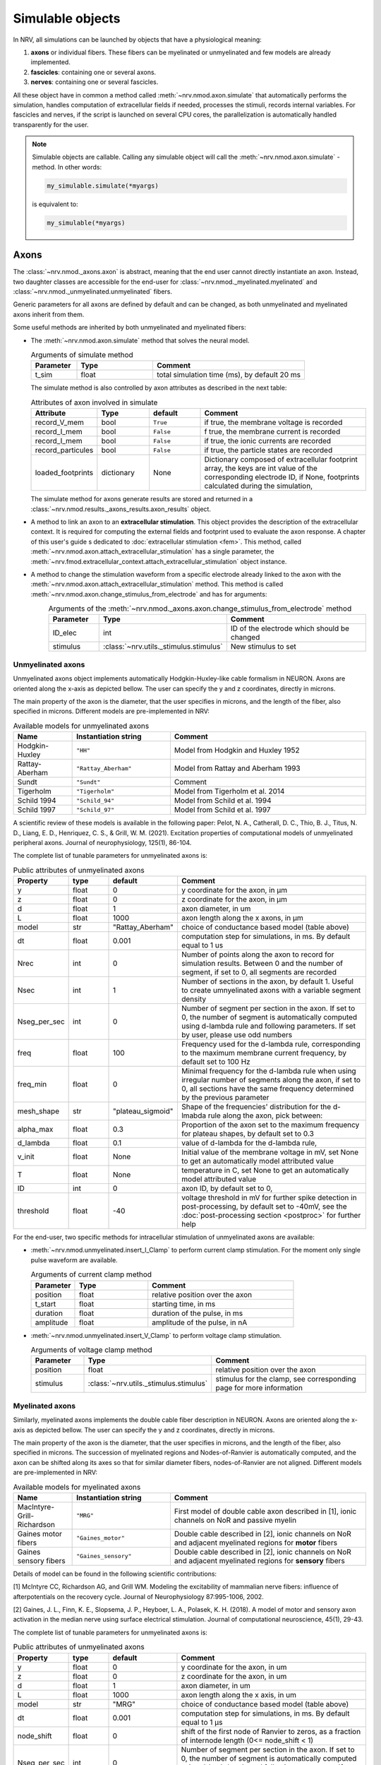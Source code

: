 =================
Simulable objects
=================

In NRV, all simulations can be launched by objects that have a physiological meaning:

1. **axons** or individual fibers. These fibers can be myelinated or unmyelinated and few models are already implemented.
2. **fascicles**: containing one or several axons. 
3. **nerves**: containing one or several fascicles.

All these object have in common a method called :meth:`~nrv.nmod.axon.simulate` that automatically performs the simulation, handles computation of extracellular fields if needed, processes the stimuli, records internal variables. For fascicles and nerves, if the script is launched on several CPU cores, the parallelization is automatically handled transparently for the user.


.. note::
  Simulable objects are callable. Calling any simulable object will call the :meth:`~nrv.nmod.axon.simulate` -method. In other words:

  .. code:: python3

      my_simulable.simulate(*myargs)
        
  is equivalent to:

  .. code:: python3

      my_simulable(*myargs)


Axons
=====

The :class:`~nrv.nmod._axons.axon` is abstract, meaning that the end user cannot directly instantiate an axon. Instead, two daughter classes are accessible for the end-user for :class:`~nrv.nmod._myelinated.myelinated` and :class:`~nrv.nmod._unmyelinated.unmyelinated` fibers.

Generic parameters for all axons are defined by default and can be changed, as both unmyelinated and myelinated axons inherit from them.

Some useful methods are inherited by both unmyelinated and myelinated fibers:

* The :meth:`~nrv.nmod.axon.simulate` method that solves the neural model.

  .. list-table:: Arguments of simulate method
      :widths: 15 25 50
      :header-rows: 1

      * - Parameter
        - Type
        - Comment
      * - t_sim
        - float
        - total simulation time (ms), by default 20 ms

  The simulate method is also controlled by axon attributes as described in the next table:

  .. list-table:: Attributes of axon involved in simulate
      :widths: 15 15 15 50
      :header-rows: 1

      * - Attribute
        - Type
        - default
        - Comment
      * - record_V_mem
        - bool
        - ``True``
        - if true, the membrane voltage is recorded
      * - record_I_mem
        - bool
        - ``False``
        - f true, the membrane current is recorded
      * - record_I_mem
        - bool
        - ``False``
        - if true, the ionic currents are recorded
      * - record_particules
        - bool
        - ``False``
        - if true, the particle states are recorded
      * - loaded_footprints
        - dictionary
        - None
        - Dictionary composed of extracellular footprint array, the keys are int value of the corresponding electrode ID, if None, footprints calculated during the simulation,

  The simulate method for axons generate results are stored and returned in a :class:`~nrv.nmod.results._axons_results.axon_results` object.

* A method to link an axon to an **extracellular stimulation**. This object provides the description of the extracellular context. It is required for computing the external fields and footprint used to evaluate the axon response. A chapter of this user's guide s dedicated to :doc:`extracellular stimulation <fem>`. This method, called :meth:`~nrv.nmod.axon.attach_extracellular_stimulation` has a single parameter, the :meth:`~nrv.fmod.extracellular_context.attach_extracellular_stimulation` object instance.

* A method to change the stimulation waveform from a specific electrode already linked to the axon with the :meth:`~nrv.nmod.axon.attach_extracellular_stimulation` method. This method is called :meth:`~nrv.nmod.axon.change_stimulus_from_electrode` and has for arguments:
    .. list-table:: Arguments of the :meth:`~nrv.nmod._axons.axon.change_stimulus_from_electrode` method
       :widths: 15 25 50
       :header-rows: 1

       * - Parameter
         - Type
         - Comment
       * - ID_elec
         - int
         - ID of the electrode which should be changed
       * - stimulus
         - :class:`~nrv.utils._stimulus.stimulus`
         - New stimulus to set


Unmyelinated axons
------------------

Unmyelinated axons object implements automatically Hodgkin-Huxley-like cable formalism in NEURON. Axons are oriented along the x-axis as depicted bellow. The user can specify the y and z coordinates, directly in microns.

.. image:: ../images/unmyelinated.png

The main property of the axon is the diameter, that the user specifies in microns, and the length of the fiber, also specified in microns. Different models are pre-implemented in NRV:

.. list-table:: Available models for unmyelinated axons
   :widths: 15 25 50
   :header-rows: 1

   * - Name
     - Instantiation string
     - Comment
   * - Hodgkin-Huxley
     - ``"HH"``
     - Model from Hodgkin and Huxley 1952
   * - Rattay-Aberham
     - ``"Rattay_Aberham"``
     - Model from Rattay and Aberham 1993
   * - Sundt
     - ``"Sundt"``
     - Comment
   * - Tigerholm
     - ``"Tigerholm"``
     - Model from Tigerholm et al. 2014
   * - Schild 1994
     - ``"Schild_94"``
     - Model from Schild et al. 1994
   * - Schild 1997
     - ``"Schild_97"``
     - Model from Schild et al. 1997

A scientific review of these models is available in the following paper:
Pelot, N. A., Catherall, D. C., Thio, B. J., Titus, N. D., Liang, E. D., Henriquez, C. S., & Grill, W. M. (2021). Excitation properties of computational models of unmyelinated peripheral axons. Journal of neurophysiology, 125(1), 86-104.

The complete list of tunable parameters for unmyelinated axons is:

.. list-table:: Public attributes of unmyelinated axons
   :widths: 10 10 10 50
   :header-rows: 1

   * - Property
     - type
     - default
     - Comment

   * - y 
     - float
     - 0
     - y coordinate for the axon, in µm
   * - z
     - float
     - 0
     - z coordinate for the axon, in µm
   * - d
     - float
     - 1
     - axon diameter, in um
   * - L
     - float
     - 1000
     - axon length along the x axons, in µm
   * - model
     - str
     - "Rattay_Aberham"
     - choice of conductance based model (table above)
   * - dt
     - float
     - 0.001
     - computation step for simulations, in ms. By default equal to 1 us
   * - Nrec
     - int
     - 0
     - Number of points along the axon to record for simulation results. Between 0 and the number of segment, if set to 0, all segments are recorded
   * - Nsec
     - int
     - 1
     - Number of sections in the axon, by default 1. Useful to create umnyelinated axons with a variable segment density
   * - Nseg_per_sec
     - int
     - 0
     - Number of segment per section in the axon. If set to 0, the number of segment is automatically computed using d-lambda rule and following parameters. If set by user, please use odd numbers
   * - freq
     - float
     - 100
     - Frequency used for the d-lambda rule, corresponding to the maximum membrane current frequency, by default set to 100 Hz
   * - freq_min
     - float
     - 0
     - Minimal frequency for the d-lambda rule when using irregular number of segments along the axon, if set to 0, all sections have the same frequency determined by the previous parameter
   * - mesh_shape
     - str
     - "plateau_sigmoid"
     - Shape of the frequencies' distribution for the d-lmabda rule along the axon, pick between:
   * - alpha_max
     - float
     - 0.3
     - Proportion of the axon set to the maximum frequency for plateau shapes, by default set to 0.3
   * - d_lambda
     - float
     - 0.1
     - value of d-lambda for the d-lambda rule,
   * - v_init
     - float
     - None
     - Initial value of the membrane voltage in mV, set None to get an automatically model attributed value
   * - T
     - float
     - None
     - temperature in C, set None to get an automatically model attributed value
   * - ID
     - int
     - 0
     - axon ID, by default set to 0,
   * - threshold
     - float
     - -40
     - voltage threshold in mV for further spike detection in post-processing, by default set to -40mV, see the :doc:`post-processing section <postproc>` for further help

For the end-user, two specific methods for intracellular stimulation of unmyelinated axons are available:

* :meth:`~nrv.nmod.unmyelinated.insert_I_Clamp` to perform current clamp stimulation. For the moment only single pulse waveform are available.

  .. list-table:: Arguments of current clamp method
     :widths: 15 25 50
     :header-rows: 1

     * - Parameter
       - Type
       - Comment
     * - position
       - float
       - relative position over the axon
     * - t_start
       - float
       - starting time, in ms
     * - duration
       - float
       - duration of the pulse, in ms
     * - amplitude
       - float
       - amplitude of the pulse, in nA


* :meth:`~nrv.nmod.unmyelinated.insert_V_Clamp` to perform voltage clamp stimulation.

  .. list-table:: Arguments of voltage clamp method
      :widths: 15 25 50
      :header-rows: 1

      * - Parameter
        - Type
        - Comment
      * - position
        - float
        - relative position over the axon
      * - stimulus
        - :class:`~nrv.utils._stimulus.stimulus`
        - stimulus for the clamp, see corresponding page for more information


Myelinated axons
----------------

Similarly, myelinated axons implements the double cable fiber description in NEURON. Axons are oriented along the x-axis as depicted bellow. The user can specify the y and z coordinates, directly in microns.

.. image:: ../images/myelinated.png

The main property of the axon is the diameter, that the user specifies in microns, and the length of the fiber, also specified in microns. The succession of myelinated regions and Nodes-of-Ranvier is automatically computed, and the axon can be shifted along its axes so that for similar diameter fibers, nodes-of-Ranvier are not aligned. Different models are pre-implemented in NRV:

.. list-table:: Available models for myelinated axons
   :widths: 15 25 50
   :header-rows: 1

   * - Name
     - Instantiation string
     - Comment
   * - MacIntyre-Grill-Richardson
     - ``"MRG"``
     - First model of double cable axon described in [1], ionic channels on NoR and passive myelin
   * - Gaines motor fibers
     - ``"Gaines_motor"``
     - Double cable described in [2], ionic channels on NoR and adjacent myelinated regions for **motor** fibers
   * - Gaines sensory fibers
     - ``"Gaines_sensory"``
     - Double cable described in [2], ionic channels on NoR and adjacent myelinated regions for **sensory** fibers

Details of model can be found in the following scientific contributions:

[1] McIntyre CC, Richardson AG, and Grill WM. Modeling the excitability of mammalian nerve fibers: influence of afterpotentials on the recovery cycle. Journal of Neurophysiology 87:995-1006, 2002.

[2] Gaines, J. L., Finn, K. E., Slopsema, J. P., Heyboer, L. A.,  Polasek, K. H. (2018). A model of motor and sensory axon activation in the median nerve using surface electrical stimulation. Journal of computational neuroscience, 45(1), 29-43.

The complete list of tunable parameters for unmyelinated axons is:

.. list-table:: Public attributes of unmyelinated axons
   :widths: 10 10 10 50
   :header-rows: 1

   * - Property
     - type
     - default
     - Comment

   * - y 
     - float
     - 0
     - y coordinate for the axon, in um
   * - z
     - float
     - 0
     - z coordinate for the axon, in um
   * - d
     - float
     - 1
     - axon diameter, in um
   * - L
     - float
     - 1000
     - axon length along the x axis, in um
   * - model
     - str
     - "MRG"
     - choice of conductance based model (table above)
   * - dt
     - float
     - 0.001
     - computation step for simulations, in ms. By default equal to 1 µs
   * - node_shift
     - float
     - 0
     - shift of the first node of Ranvier to zeros, as a fraction of internode length (0<= node_shift < 1)
   * - Nseg_per_sec
     - int
     - 0
     - Number of segment per section in the axon. If set to 0, the number of segment is automatically computed using d-lambda rule and following parameters. If set by user, please use odd numbers
   * - freq
     - float
     - 100
     - Frequency used for the d-lambda rule, corresponding to the maximum membrane current frequency, by default set to 100 Hz
   * - freq_min
     - float
     - 0
     - Minimal frequency for the d-lambda rule when using irregular number of segment along the axon, if set to 0, all sections have the same frequency determined by the previous parameter
   * - mesh_shape
     - str
     - "plateau_sigmoid"
     - Shape of the frequencies distribution for the d-lmabda rule along the axon, pick between:
   * - alpha_max
     - float
     - 0.3
     - Proportion of the axon set to the maximum frequency for plateau shapes, by default set to 0.3
   * - d_lambda
     - float
     - 0.1
     - value of d-lambda for the d-lambda rule,
   * - rec
     - str
     - ``"nodes"``
     - recording zones for the membrane potential, eiter:
        "nodes": record only at the nodes of Ranvier
        "all": all computation points in nodes of Ranvier and over myelin
   * - v_init
     - float
     - None
     - Initial value of the membrane voltage in mV, set None to get an automatically model attributed value
   * - T
     - float
     - None
     - temperature in C, set None to get an automatically model attributed value
   * - ID
     - int
     - 0
     - axon ID, by default set to 0,
   * - threshold
     - float
     - -40
     - voltage threshold in mV for further spike detection in post-processing, by default set to -40mV, the :doc:`post-processing section <postproc>` for further help

Again, for the end-user, four specific methods for intracellular stimulation myelinated axons are available:


* :meth:`~nrv.nmod.myelinated.insert_I_Clamp_node`, for which the current clamp is directly applied at a node-of-Ranvier, given its number
  
  .. list-table:: Arguments of current clamp at a node method
      :widths: 15 25 50
      :header-rows: 1

      * - Parameter
        - Type
        - Comment
      * - index
        - int
        - node number of the node to stimulate
      * - t_start
        - float
        - starting time, in ms
      * - duration
        - float
        - duration of the pulse, in ms
      * - amplitude
        - float
        - amplitude of the pulse in nA

* :meth:`~nrv.nmod.myelinated.insert_I_Clamp`, for which the current clamp is applied in the fiber with a normalized position

  .. list-table:: Arguments of current clamp method
      :widths: 15 25 50
      :header-rows: 1

      * - Parameter
        - Type
        - Comment
      * - position
        - float
        - relative position over the axon
      * - t_start
        - float
        - starting time, in ms
      * - duration
        - float
        - duration of the pulse, in ms
      * - amplitude
        - float
        - amplitude of the pulse, in nA

* :meth:`~nrv.nmod.myelinated.insert_V_Clamp_node`, for which the voltage clamp is directly applied at a node-of-Ranvier, given its number

  .. list-table:: Arguments of voltage clamp method
      :widths: 15 25 50
      :header-rows: 1

      * - Parameter
        - Type
        - Comment
      * - index
        - int
        - node number of the node to stimulate
      * - stimulus
        - :class:`~nrv.utils._stimulus.stimulus`
        - stimulus for the clamp, see corresponding page for more information

* :meth:`~nrv.nmod.myelinated.insert_V_Clamp`, for which the voltage clamp is applied in the fiber with a normalized position

  .. list-table:: Arguments of voltage clamp method
      :widths: 15 25 50
      :header-rows: 1

      * - Parameter
        - Type
        - Comment
      * - position
        - float
        - relative position over the axon
      * - stimulus
        - :class:`~nrv.utils._stimulus.stimulus`
        - stimulus for the clamp, see corresponding page for more information


Fascicles
=========

In NRV, fascicles consist in an aggregation of axon objects, on which we can perform logical/arithmetical operations, specify properties, and simulate. Fascicle constructor takes two initialization parameters:

.. list-table:: Fascicle initialization parameters list
  :widths: 10 10 10 50
  :header-rows: 1

  * - Property
    - type
    - default
    - Comment

  * - d 
    - float
    - None
    - fascicle diameter, in um
  * - ID
    - int
    - 0
    - fascicle unique identifier 

Once created, the fascicle can be filled with a population of axon. The axon population can be either generated with NRV (see :doc:`Generate axons populations <populations>`), or by any external means. Axons are added to the fascicle with the :meth:`~nrv.nmod.fascicle.fill_with_population` method.

.. list-table:: fill_with_population parameters
  :widths: 10 10 10 50
  :header-rows: 1

  * - Property
    - type
    - default
    - Comment

  * - axons_diameter 
    - np.array[float]
    - 
    - Array of axon diameter, in um
  
  * - axons_type
    - np.array[bool]
    - 
    - Array of axon type. True means myelinated, False means unmyelinated

  * - delta
    - float
    - 1um
    - axon-to-axon and axon to fascicle border minimal distance

  * - y_axons
    - np.array[float]
    - None
    - Optional, y-position of each axon

  * - z_axons
    - np.array[float]
    - None
    - Optional, z-position of each axon

  * - fit_to_size
    - bool
    - False
    - If true, axons position will be dilated to fit the entire fascicle area

  * - n_iter
    - int
    - 20 000
    - Optional, number of iteration of the packing algorithm 

.. note::
  If the ``y_axons`` and ``z_axons`` parameters are not specified, the :meth:`~nrv.nmod.fascicle.fill_with_population`-method will automatically called the NRV's packing algorithm to place them.


Axon simulation parameters can be specified in a dictionary and pass to the fascicle object with the :meth:`~nrv.nmod.fascicle.set_axons_parameters` method:


.. list-table:: set_axons_parameters parameters
  :widths: 10 10 10 50
  :header-rows: 1

  * - Property
    - type
    - default
    - Comment

  * - unmyelinated_only 
    - bool
    - False
    - Parameters are for unmyelinated axons only

  * - myelinated_only 
    - bool
    - False
    - Parameters are for myelinated axons only

  * - kwargs 
    - kwargs
    - 
    - kwargs for axon parameters


To stimulate the fascicle, one option is to use the :meth:`~nrv.nmod.fascicle.insert_I_Clamp` method. 

.. list-table:: insert_I_Clamp parameters
  :widths: 10 10 10 50
  :header-rows: 1

  * - Property
    - type
    - default
    - Comment

  * - position 
    - float
    - 
    - Clamp position along the axon's x-axis

  * - t_start 
    - float
    - 
    - Pulse start time, in ms

  * - duration 
    - float
    - 
    - Pulse duration, in ms

  * - amplitude 
    - float
    - 
    - Pulse amplitude, in nA

  * - expr 
    - None | Iterable[str] | str
    - None
    - To select a subpopulation of axon for the clamp, If not None mask is generated using :meth:`pandas.DataFrame.eval` of this expression

  * - mask_labels 
    - np.array[int]
    - None | Iterable[str] | str
    - To select a subpopulation of axon for the clamp, Label or list of labels already added to the axon populations population

  * - ax_list 
    - np.array[int]
    - None | list
    - To select a subpopulation of axon for the clamp, list of axons to insert the clamp on, if None, all axons are stimulated


.. seealso::
    :doc:`Example 23 <../examples/generic/23_subpop_iclamp>` --- Attach a current clamp to specific subpopulation of axons.


Extracellular context is attached to a fascicle with the :meth:`~nrv.nmod.fascicle.attach_extracellular_stimulation` method, as for the axon (see above). Stimulus can also be changed with the :meth:`~nrv.nmod.fascicle.change_stimulus_from_electrode` method. NRV also provides several other methods to manipulate fascicle objects, such as :meth:`~nrv.nmod.fascicle.remove_myelinated_axons`, :meth:`~nrv.nmod.fascicle.remove_axons_size_threshold`, :meth:`~nrv.nmod.fascicle.rotate_fascicle`, :meth:`~nrv.nmod.fascicle.translate_fascicle`, :meth:`~nrv.nmod.fascicle.plot`, etc. 
Before running simulation, some flags can be set: :attr:`~nrv.nmod.fascicle.save_results`, :attr:`~nrv.nmod.fascicle.return_parameters_only`, :attr:`~nrv.nmod.fascicle.save_path`:

- If :attr:`~nrv.nmod.fascicle.save_results` is `True`, then fascicle simulation results are saved on the hard-drive. 
- :attr:`~nrv.nmod.fascicle.save_path` specifies where to save the results
- :attr:`~nrv.nmod.fascicle.return_parameters_only` removes results from the returned :class:`~nrv.nmod.fascicle` object.

Setting correctly those flags are particularly useful for large simulations. It relaxes RAM memory usage and facilities heavy post-processing. Additionally, post-processing scripts can be run during fascicle simulation. Post-processing scripts are set in the fascicle :meth:`~nrv.nmod.fascicle.simulate` method with the ``postproc_script`` parameter. 
Available post-processing scripts and how to make a custom one is described in the :doc:`post-processing section <postproc>`. 

.. warning::
  We do not recommend attaching extracellular context and running simulation of fascicle directly. Instead, we recommend using nerve object (see below), even for monofascicular nerve.

Nerves
======

A :class:`~nrv.nmod.nerve` object in NRV serves two purposes:

- Gathering one or multiple :class:`~nrv.nmod.fascicle` objects
- Ensuring consistency between the FEM model and the neural model

The :class:`~nrv.nmod.nerve` object is initialized with the following list of parameters:

.. list-table:: nerve object initialization parameters list
  :widths: 10 10 10 50
  :header-rows: 1

  * - Property
    - type
    - default
    - Comment

  * - length 
    - float
    - 10_000
    - nerve length, in µm

  * - diameter 
    - float
    - 100
    - nerve diameter, in µm

  * - Outer_D 
    - float
    - 5
    - outer saline box diameter, in mm

  * - ID
    - int
    - 0
    - nerve unique identifier


:class:`~nrv.nmod.fascicle` objects are incorporated to the nerve with the :meth:`~nrv.nmod.nerve.add_fascicle` method:


.. list-table:: add_fascicle parameters list
  :widths: 10 10 10 50
  :header-rows: 1

  * - Property
    - type
    - default
    - Comment

  * - fascicle
    - :class:`~nrv.nmod.fascicle`
    - 
    - fascicle object to add to the nerve

  * - ID 
    - int
    - None
    - optional, forces new fascicle unique identifier

  * - y 
    - float
    - None
    - optional, forces fascicle new y coordinate

  * - z 
    - float
    - None
    - optional, forces fascicle new z coordinate

.. warning::
  Aggregation of :class:`~nrv.nmod.fascicle` objects in the :class:`~nrv.nmod.nerve` object uses the Python's deep-copy mechanism. Any modification of one
  of the fascicle after adding them to the :class:`~nrv.nmod.nerve` will also affect the copy added in the latter.

The :class:`~nrv.nmod.nerve` class includes most of the method available in the :class:`~nrv.nmod.fascicle` class: :meth:`~nrv.nmod.nerve.set_axons_parameters`, :meth:`~nrv.nmod.nerve.plot`, :meth:`~nrv.nmod.nerve.insert_I_Clamp`, :meth:`~nrv.nmod.nerve.attach_extracellular_stimulation`, etc.
The :meth:`~nrv.nmod.nerve.simulate` method runs the simulation and returns a :meth:`~nrv.nmod.results.nerve_results` object (see the :doc:`post-processing section <postproc>`).